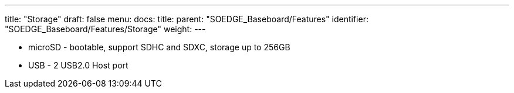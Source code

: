 ---
title: "Storage"
draft: false
menu:
  docs:
    title:
    parent: "SOEDGE_Baseboard/Features"
    identifier: "SOEDGE_Baseboard/Features/Storage"
    weight: 
---

* microSD - bootable, support SDHC and SDXC, storage up to 256GB
* USB -	2 USB2.0 Host port

